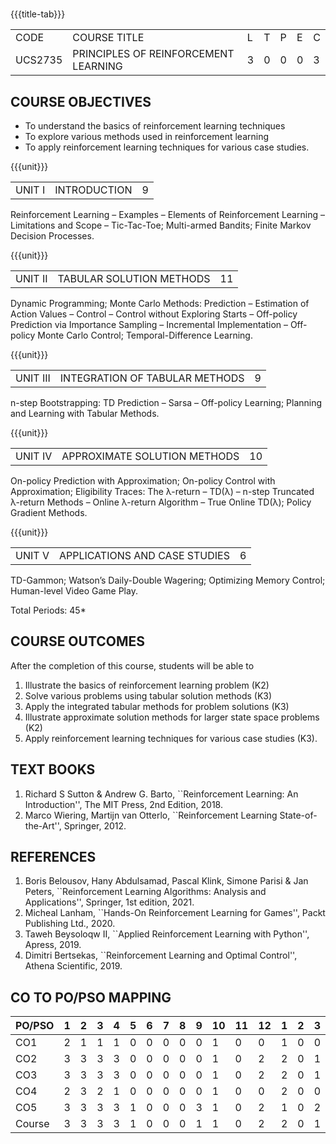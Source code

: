 * 
:properties:
:author: Ms. M. Saritha and Ms. S. Rajalakshmi
:date: 15-03-2021
:end:

#+startup: showall

{{{title-tab}}}
| CODE    | COURSE TITLE                         | L | T | P | E | C |
| UCS2735 | PRINCIPLES OF REINFORCEMENT LEARNING | 3 | 0 | 0 | 0 | 3 |


** COURSE OBJECTIVES
- To understand the basics of reinforcement learning techniques
- To explore various methods used in reinforcement learning
- To apply reinforcement learning techniques for various case studies.

{{{unit}}}
| UNIT I | INTRODUCTION | 9 |
Reinforcement Learning -- Examples -- Elements of Reinforcement
Learning -- Limitations and Scope -- Tic-Tac-Toe; Multi-armed Bandits;
Finite Markov Decision Processes.

{{{unit}}}
| UNIT II | TABULAR SOLUTION METHODS | 11 |
Dynamic Programming; Monte Carlo Methods: Prediction -- Estimation of
Action Values -- Control -- Control without Exploring Starts --
Off-policy Prediction via Importance Sampling -- Incremental
Implementation -- Off-policy Monte Carlo Control; Temporal-Difference
Learning.

{{{unit}}}
| UNIT III |  INTEGRATION OF TABULAR METHODS | 9 |
n-step Bootstrapping: TD Prediction -- Sarsa -- Off-policy Learning;
Planning and Learning with Tabular Methods.

{{{unit}}}
| UNIT IV | APPROXIMATE SOLUTION METHODS | 10 |
On-policy Prediction with Approximation; On-policy Control with
Approximation; Eligibility Traces: The \lambda-return -- TD(\lambda)
-- n-step Truncated \lambda-return Methods -- Online \lambda-return
Algorithm -- True Online TD(\lambda); Policy Gradient Methods.

{{{unit}}}
| UNIT V | APPLICATIONS AND CASE STUDIES | 6 |
TD-Gammon; Watson’s Daily-Double Wagering; Optimizing Memory Control;
Human-level Video Game Play.

\hfill *Total Periods: 45*

** COURSE OUTCOMES
After the completion of this course, students will be able to 
1. Illustrate the basics of reinforcement learning problem (K2)
2. Solve various problems using tabular solution methods (K3)
3. Apply the integrated tabular methods for problem solutions (K3)
4. Illustrate approximate solution methods for larger state space
   problems (K2)
5. Apply reinforcement learning techniques for various case studies
   (K3).

** TEXT BOOKS
1. Richard S Sutton & Andrew G. Barto, ``Reinforcement Learning: An
   Introduction'', The MIT Press, 2nd Edition, 2018.
2. Marco Wiering, Martijn van Otterlo, ``Reinforcement Learning
   State-of-the-Art'', Springer, 2012.

** REFERENCES
1.  Boris Belousov, Hany Abdulsamad, Pascal Klink, Simone Parisi & Jan
   Peters, ``Reinforcement Learning Algorithms: Analysis and
   Applications'', Springer, 1st edition, 2021.
2.  Micheal Lanham, ``Hands-On Reinforcement Learning for Games'',
   Packt Publishing Ltd., 2020.
3.  Taweh Beysoloqw II, ``Applied Reinforcement Learning with Python'', Apress, 2019.
4.  Dimitri Bertsekas, ``Reinforcement Learning and Optimal Control'',
   Athena Scientific, 2019.

** CO TO PO/PSO MAPPING
 
| PO/PSO | 1 | 2 | 3 | 4 | 5 | 6 | 7 | 8 | 9 | 10 | 11 | 12 | 1 | 2 | 3 |
|--------+---+---+---+---+---+---+---+---+---+----+----+----+---+---+---|
| CO1    | 2 | 1 | 1 | 1 | 0 | 0 | 0 | 0 | 0 |  1 |  0 |  0 | 1 | 0 | 0 |
| CO2    | 3 | 3 | 3 | 3 | 0 | 0 | 0 | 0 | 0 |  1 |  0 |  2 | 2 | 0 | 1 |
| CO3    | 3 | 3 | 3 | 3 | 0 | 0 | 0 | 0 | 0 |  1 |  0 |  2 | 2 | 0 | 1 |
| CO4    | 2 | 3 | 2 | 1 | 0 | 0 | 0 | 0 | 0 |  1 |  0 |  0 | 2 | 0 | 0 |
| CO5    | 3 | 3 | 3 | 3 | 1 | 0 | 0 | 0 | 3 |  1 |  0 |  2 | 1 | 0 | 2 |
|--------+---+---+---+---+---+---+---+---+---+----+----+----+---+---+---|
| Course | 3 | 3 | 3 | 3 | 1 | 0 | 0 | 0 | 1 |  1 |  0 |  2 | 2 | 0 | 1 |

# | Score | 13 | 13 | 12 | 11 | 1 | 0 | 0 | 0 | 3 | 5 | 0 | 6 | 8 | 0 | 4 |
   
